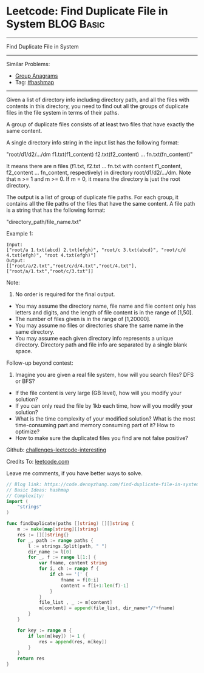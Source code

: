 * Leetcode: Find Duplicate File in System                                              :BLOG:Basic:
#+STARTUP: showeverything
#+OPTIONS: toc:nil \n:t ^:nil creator:nil d:nil
:PROPERTIES:
:type:     hashmap
:END:
---------------------------------------------------------------------
Find Duplicate File in System
---------------------------------------------------------------------
Similar Problems:
- [[https://code.dennyzhang.com/group-anagrams][Group Anagrams]]
- Tag: [[https://code.dennyzhang.com/tag/hashmap][#hashmap]]
---------------------------------------------------------------------
Given a list of directory info including directory path, and all the files with contents in this directory, you need to find out all the groups of duplicate files in the file system in terms of their paths.

A group of duplicate files consists of at least two files that have exactly the same content.

A single directory info string in the input list has the following format:

"root/d1/d2/.../dm f1.txt(f1_content) f2.txt(f2_content) ... fn.txt(fn_content)"

It means there are n files (f1.txt, f2.txt ... fn.txt with content f1_content, f2_content ... fn_content, respectively) in directory root/d1/d2/.../dm. Note that n >= 1 and m >= 0. If m = 0, it means the directory is just the root directory.

The output is a list of group of duplicate file paths. For each group, it contains all the file paths of the files that have the same content. A file path is a string that has the following format:

"directory_path/file_name.txt"

Example 1:
#+BEGIN_EXAMPLE
Input:
["root/a 1.txt(abcd) 2.txt(efgh)", "root/c 3.txt(abcd)", "root/c/d 4.txt(efgh)", "root 4.txt(efgh)"]
Output:  
[["root/a/2.txt","root/c/d/4.txt","root/4.txt"],["root/a/1.txt","root/c/3.txt"]]
#+END_EXAMPLE

Note:
1. No order is required for the final output.
- You may assume the directory name, file name and file content only has letters and digits, and the length of file content is in the range of [1,50].
- The number of files given is in the range of [1,20000].
- You may assume no files or directories share the same name in the same directory.
- You may assume each given directory info represents a unique directory. Directory path and file info are separated by a single blank space.

Follow-up beyond contest:
1. Imagine you are given a real file system, how will you search files? DFS or BFS?
- If the file content is very large (GB level), how will you modify your solution?
- If you can only read the file by 1kb each time, how will you modify your solution?
- What is the time complexity of your modified solution? What is the most time-consuming part and memory consuming part of it? How to optimize?
- How to make sure the duplicated files you find are not false positive?

Github: [[url-external:https://github.com/DennyZhang/challenges-leetcode-interesting/tree/master/find-duplicate-file-in-system][challenges-leetcode-interesting]]

Credits To: [[url-external:https://leetcode.com/problems/find-duplicate-file-in-system/description/][leetcode.com]]

Leave me comments, if you have better ways to solve.

#+BEGIN_SRC go
// Blog link: https://code.dennyzhang.com/find-duplicate-file-in-system
// Basic Ideas: hashmap
// Complexity:
import (
	"strings"
)

func findDuplicate(paths []string) [][]string {
    m := make(map[string][]string)
    res := [][]string{}
    for _, path := range paths {
        l := strings.Split(path, " ")
        dir_name := l[0]
        for _, f := range l[1:] {
            var fname, content string
            for i, ch := range f {
                if ch == '(' {
                    fname = f[0:i]
                    content = f[i+1:len(f)-1]                    
                }
            }
            file_list , _ := m[content]
            m[content] = append(file_list, dir_name+"/"+fname)
        }
    }

    for key := range m {
        if len(m[key]) != 1 {
            res = append(res, m[key])
        }
    }
    return res
}
#+END_SRC
